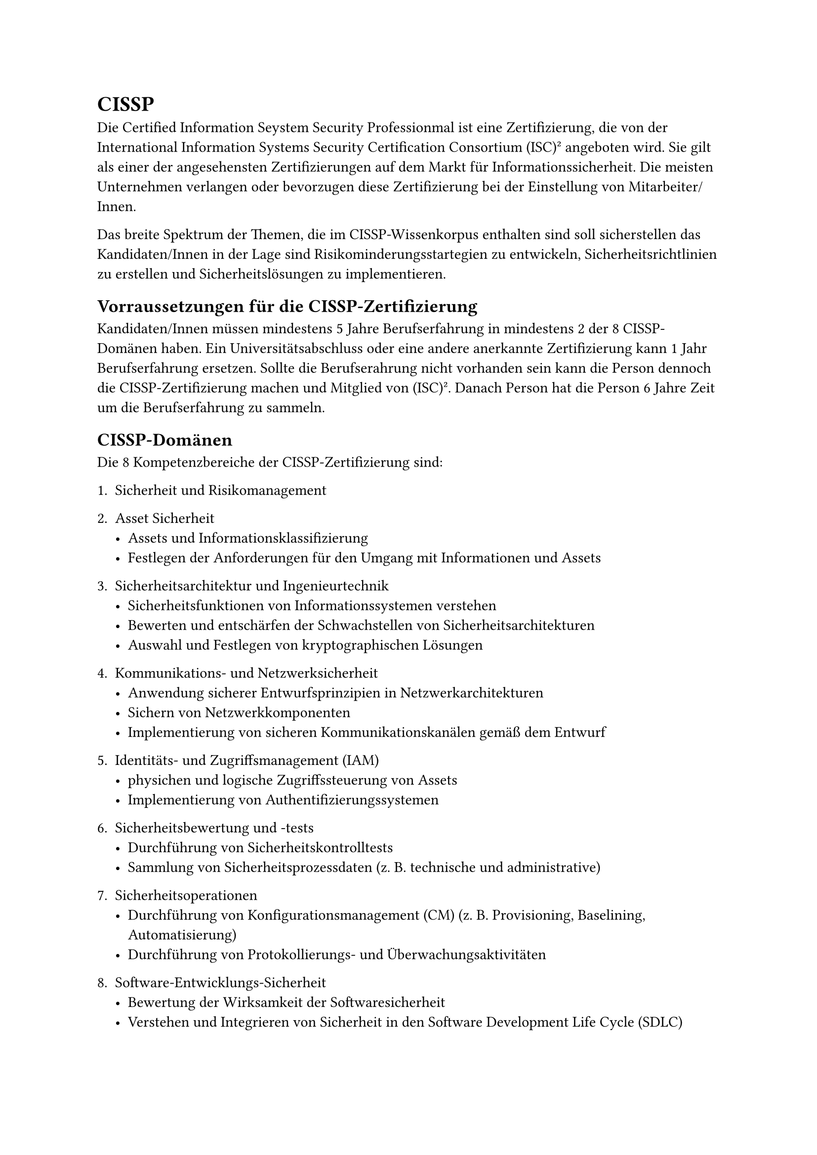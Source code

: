 = CISSP

Die Certified Information Seystem Security Professionmal ist eine Zertifizierung, die von der International Information Systems Security Certification Consortium (ISC)² angeboten wird. Sie gilt als einer der angesehensten Zertifizierungen auf dem Markt für Informationssicherheit. Die meisten Unternehmen verlangen oder bevorzugen diese Zertifizierung bei der Einstellung von Mitarbeiter/Innen.

Das breite Spektrum der Themen, die im CISSP-Wissenkorpus enthalten sind soll sicherstellen das Kandidaten/Innen in der Lage sind Risikominderungsstartegien zu entwickeln, Sicherheitsrichtlinien zu erstellen und Sicherheitslösungen zu implementieren.

== Vorraussetzungen für die CISSP-Zertifizierung

Kandidaten/Innen müssen mindestens 5 Jahre Berufserfahrung in mindestens 2 der 8 CISSP-Domänen haben. Ein Universitätsabschluss oder eine andere anerkannte Zertifizierung kann 1 Jahr Berufserfahrung ersetzen. Sollte die Berufserahrung nicht vorhanden sein kann die Person dennoch die CISSP-Zertifizierung machen und Mitglied von (ISC)². Danach Person hat die Person 6 Jahre Zeit um die Berufserfahrung zu sammeln.

== CISSP-Domänen
Die 8 Kompetenzbereiche der CISSP-Zertifizierung sind:

+ Sicherheit und Risikomanagement
+ Asset Sicherheit
 - Assets und Informationsklassifizierung
 - Festlegen der Anforderungen für den Umgang mit Informationen und Assets

+ Sicherheitsarchitektur und Ingenieurtechnik
  - Sicherheitsfunktionen von Informationssystemen verstehen
  - Bewerten und entschärfen der Schwachstellen von Sicherheitsarchitekturen
  - Auswahl und Festlegen von kryptographischen Lösungen
+ Kommunikations- und Netzwerksicherheit
  - Anwendung sicherer Entwurfsprinzipien in Netzwerkarchitekturen
  - Sichern von Netzwerkkomponenten
  - Implementierung von sicheren Kommunikationskanälen gemäß dem Entwurf
+ Identitäts- und Zugriffsmanagement (IAM)
  - physichen und logische Zugriffssteuerung von Assets
  - Implementierung von Authentifizierungssystemen
+ Sicherheitsbewertung und -tests 
  - Durchführung von Sicherheitskontrolltests
  - Sammlung von Sicherheitsprozessdaten (z. B. technische und administrative)
+ Sicherheitsoperationen
  - Durchführung von Konfigurationsmanagement (CM) (z. B. Provisioning, Baselining, Automatisierung)
  - Durchführung von Protokollierungs- und Überwachungsaktivitäten

+ Software-Entwicklungs-Sicherheit
  - Bewertung der Wirksamkeit der Softwaresicherheit
  - Verstehen und Integrieren von Sicherheit in den Software Development Life Cycle (SDLC)